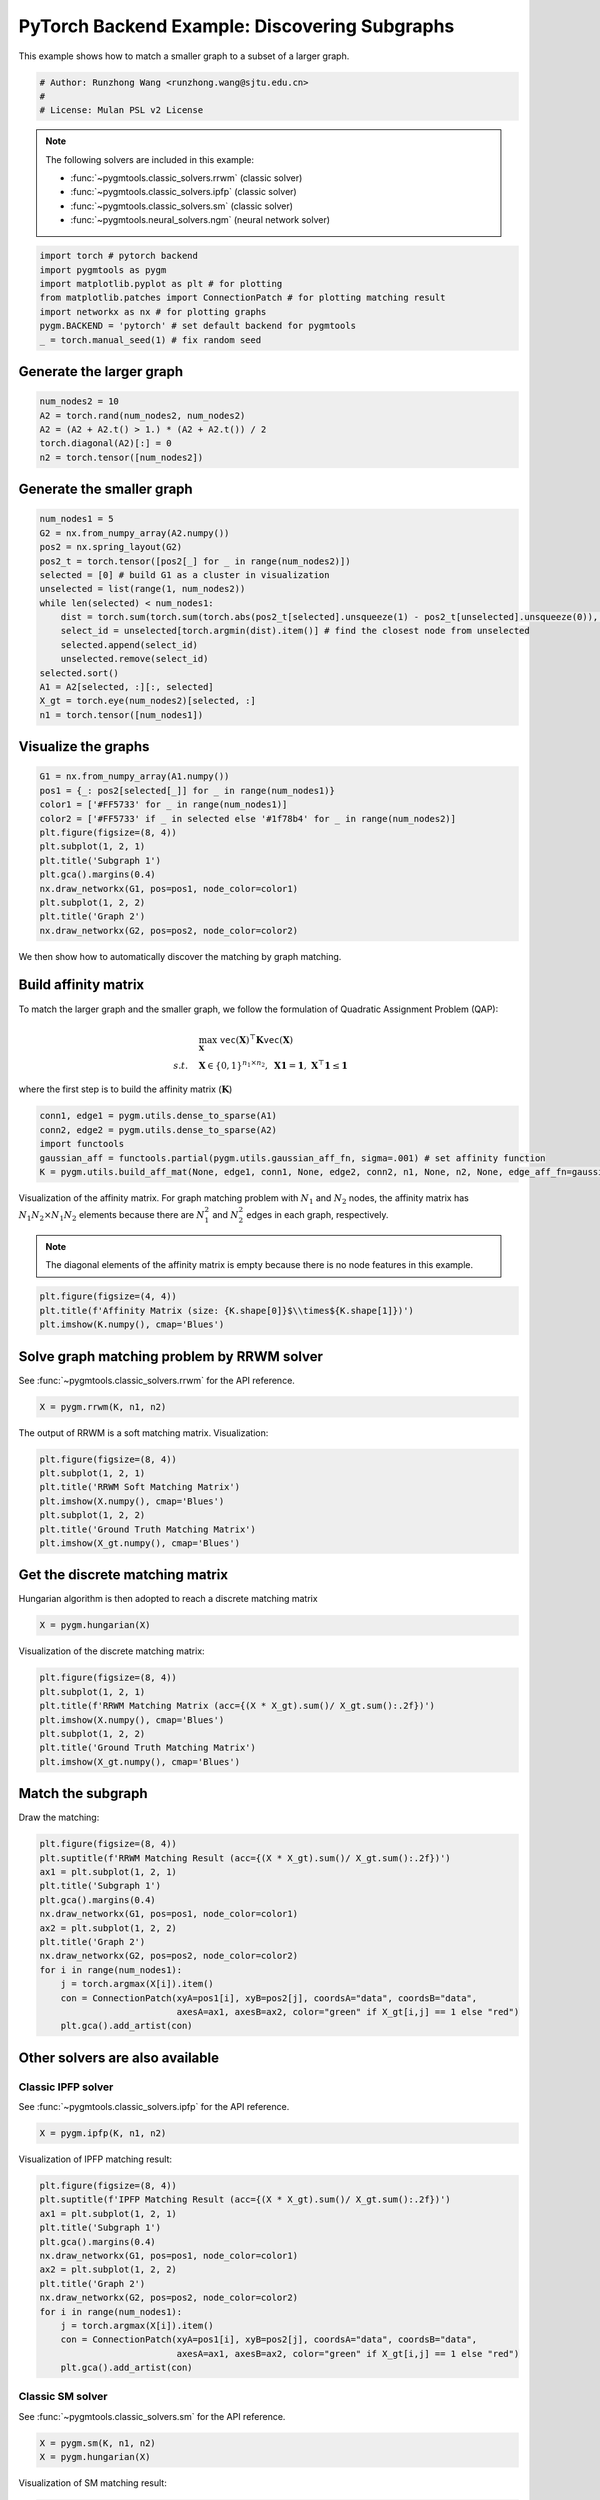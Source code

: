 
.. DO NOT EDIT.
.. THIS FILE WAS AUTOMATICALLY GENERATED BY SPHINX-GALLERY.
.. TO MAKE CHANGES, EDIT THE SOURCE PYTHON FILE:
.. "auto_examples/3.discovering_subgraphs/plot_subgraphs_pytorch.py"
.. LINE NUMBERS ARE GIVEN BELOW.

.. only:: html

    .. note::
        :class: sphx-glr-download-link-note

        Click :ref:`here <sphx_glr_download_auto_examples_3.discovering_subgraphs_plot_subgraphs_pytorch.py>`
        to download the full example code

.. rst-class:: sphx-glr-example-title

.. _sphx_glr_auto_examples_3.discovering_subgraphs_plot_subgraphs_pytorch.py:


==============================================
PyTorch Backend Example: Discovering Subgraphs
==============================================

This example shows how to match a smaller graph to a subset of a larger graph.

.. GENERATED FROM PYTHON SOURCE LINES 9-14

.. code-block:: default


    # Author: Runzhong Wang <runzhong.wang@sjtu.edu.cn>
    #
    # License: Mulan PSL v2 License








.. GENERATED FROM PYTHON SOURCE LINES 16-27

.. note::
    The following solvers are included in this example:

    * :func:`~pygmtools.classic_solvers.rrwm` (classic solver)

    * :func:`~pygmtools.classic_solvers.ipfp` (classic solver)

    * :func:`~pygmtools.classic_solvers.sm` (classic solver)

    * :func:`~pygmtools.neural_solvers.ngm` (neural network solver)


.. GENERATED FROM PYTHON SOURCE LINES 27-35

.. code-block:: default

    import torch # pytorch backend
    import pygmtools as pygm
    import matplotlib.pyplot as plt # for plotting
    from matplotlib.patches import ConnectionPatch # for plotting matching result
    import networkx as nx # for plotting graphs
    pygm.BACKEND = 'pytorch' # set default backend for pygmtools
    _ = torch.manual_seed(1) # fix random seed








.. GENERATED FROM PYTHON SOURCE LINES 36-39

Generate the larger graph
--------------------------


.. GENERATED FROM PYTHON SOURCE LINES 39-45

.. code-block:: default

    num_nodes2 = 10
    A2 = torch.rand(num_nodes2, num_nodes2)
    A2 = (A2 + A2.t() > 1.) * (A2 + A2.t()) / 2
    torch.diagonal(A2)[:] = 0
    n2 = torch.tensor([num_nodes2])








.. GENERATED FROM PYTHON SOURCE LINES 46-49

Generate the smaller graph
---------------------------


.. GENERATED FROM PYTHON SOURCE LINES 49-65

.. code-block:: default

    num_nodes1 = 5
    G2 = nx.from_numpy_array(A2.numpy())
    pos2 = nx.spring_layout(G2)
    pos2_t = torch.tensor([pos2[_] for _ in range(num_nodes2)])
    selected = [0] # build G1 as a cluster in visualization
    unselected = list(range(1, num_nodes2))
    while len(selected) < num_nodes1:
        dist = torch.sum(torch.sum(torch.abs(pos2_t[selected].unsqueeze(1) - pos2_t[unselected].unsqueeze(0)), dim=-1), dim=0)
        select_id = unselected[torch.argmin(dist).item()] # find the closest node from unselected
        selected.append(select_id)
        unselected.remove(select_id)
    selected.sort()
    A1 = A2[selected, :][:, selected]
    X_gt = torch.eye(num_nodes2)[selected, :]
    n1 = torch.tensor([num_nodes1])








.. GENERATED FROM PYTHON SOURCE LINES 66-69

Visualize the graphs
---------------------


.. GENERATED FROM PYTHON SOURCE LINES 69-82

.. code-block:: default

    G1 = nx.from_numpy_array(A1.numpy())
    pos1 = {_: pos2[selected[_]] for _ in range(num_nodes1)}
    color1 = ['#FF5733' for _ in range(num_nodes1)]
    color2 = ['#FF5733' if _ in selected else '#1f78b4' for _ in range(num_nodes2)]
    plt.figure(figsize=(8, 4))
    plt.subplot(1, 2, 1)
    plt.title('Subgraph 1')
    plt.gca().margins(0.4)
    nx.draw_networkx(G1, pos=pos1, node_color=color1)
    plt.subplot(1, 2, 2)
    plt.title('Graph 2')
    nx.draw_networkx(G2, pos=pos2, node_color=color2)




.. image-sg:: /auto_examples/3.discovering_subgraphs/images/sphx_glr_plot_subgraphs_pytorch_001.png
   :alt: Subgraph 1, Graph 2
   :srcset: /auto_examples/3.discovering_subgraphs/images/sphx_glr_plot_subgraphs_pytorch_001.png
   :class: sphx-glr-single-img





.. GENERATED FROM PYTHON SOURCE LINES 83-96

We then show how to automatically discover the matching by graph matching.

Build affinity matrix
----------------------
To match the larger graph and the smaller graph, we follow the formulation of Quadratic Assignment Problem (QAP):

.. math::

    &\max_{\mathbf{X}} \ \texttt{vec}(\mathbf{X})^\top \mathbf{K} \texttt{vec}(\mathbf{X})\\
    s.t. \quad &\mathbf{X} \in \{0, 1\}^{n_1\times n_2}, \ \mathbf{X}\mathbf{1} = \mathbf{1}, \ \mathbf{X}^\top\mathbf{1} \leq \mathbf{1}

where the first step is to build the affinity matrix (:math:`\mathbf{K}`)


.. GENERATED FROM PYTHON SOURCE LINES 96-102

.. code-block:: default

    conn1, edge1 = pygm.utils.dense_to_sparse(A1)
    conn2, edge2 = pygm.utils.dense_to_sparse(A2)
    import functools
    gaussian_aff = functools.partial(pygm.utils.gaussian_aff_fn, sigma=.001) # set affinity function
    K = pygm.utils.build_aff_mat(None, edge1, conn1, None, edge2, conn2, n1, None, n2, None, edge_aff_fn=gaussian_aff)








.. GENERATED FROM PYTHON SOURCE LINES 103-110

Visualization of the affinity matrix. For graph matching problem with :math:`N_1` and :math:`N_2` nodes,
the affinity matrix has :math:`N_1N_2\times N_1N_2` elements because there are :math:`N_1^2` and
:math:`N_2^2` edges in each graph, respectively.

.. note::
    The diagonal elements of the affinity matrix is empty because there is no node features in this example.


.. GENERATED FROM PYTHON SOURCE LINES 110-114

.. code-block:: default

    plt.figure(figsize=(4, 4))
    plt.title(f'Affinity Matrix (size: {K.shape[0]}$\\times${K.shape[1]})')
    plt.imshow(K.numpy(), cmap='Blues')




.. image-sg:: /auto_examples/3.discovering_subgraphs/images/sphx_glr_plot_subgraphs_pytorch_002.png
   :alt: Affinity Matrix (size: 50$\times$50)
   :srcset: /auto_examples/3.discovering_subgraphs/images/sphx_glr_plot_subgraphs_pytorch_002.png
   :class: sphx-glr-single-img


.. rst-class:: sphx-glr-script-out

 .. code-block:: none


    <matplotlib.image.AxesImage object at 0x7fa046896040>



.. GENERATED FROM PYTHON SOURCE LINES 115-119

Solve graph matching problem by RRWM solver
-------------------------------------------
See :func:`~pygmtools.classic_solvers.rrwm` for the API reference.


.. GENERATED FROM PYTHON SOURCE LINES 119-121

.. code-block:: default

    X = pygm.rrwm(K, n1, n2)








.. GENERATED FROM PYTHON SOURCE LINES 122-124

The output of RRWM is a soft matching matrix. Visualization:


.. GENERATED FROM PYTHON SOURCE LINES 124-132

.. code-block:: default

    plt.figure(figsize=(8, 4))
    plt.subplot(1, 2, 1)
    plt.title('RRWM Soft Matching Matrix')
    plt.imshow(X.numpy(), cmap='Blues')
    plt.subplot(1, 2, 2)
    plt.title('Ground Truth Matching Matrix')
    plt.imshow(X_gt.numpy(), cmap='Blues')




.. image-sg:: /auto_examples/3.discovering_subgraphs/images/sphx_glr_plot_subgraphs_pytorch_003.png
   :alt: RRWM Soft Matching Matrix, Ground Truth Matching Matrix
   :srcset: /auto_examples/3.discovering_subgraphs/images/sphx_glr_plot_subgraphs_pytorch_003.png
   :class: sphx-glr-single-img


.. rst-class:: sphx-glr-script-out

 .. code-block:: none


    <matplotlib.image.AxesImage object at 0x7fa02e40ad60>



.. GENERATED FROM PYTHON SOURCE LINES 133-137

Get the discrete matching matrix
---------------------------------
Hungarian algorithm is then adopted to reach a discrete matching matrix


.. GENERATED FROM PYTHON SOURCE LINES 137-139

.. code-block:: default

    X = pygm.hungarian(X)








.. GENERATED FROM PYTHON SOURCE LINES 140-142

Visualization of the discrete matching matrix:


.. GENERATED FROM PYTHON SOURCE LINES 142-150

.. code-block:: default

    plt.figure(figsize=(8, 4))
    plt.subplot(1, 2, 1)
    plt.title(f'RRWM Matching Matrix (acc={(X * X_gt).sum()/ X_gt.sum():.2f})')
    plt.imshow(X.numpy(), cmap='Blues')
    plt.subplot(1, 2, 2)
    plt.title('Ground Truth Matching Matrix')
    plt.imshow(X_gt.numpy(), cmap='Blues')




.. image-sg:: /auto_examples/3.discovering_subgraphs/images/sphx_glr_plot_subgraphs_pytorch_004.png
   :alt: RRWM Matching Matrix (acc=1.00), Ground Truth Matching Matrix
   :srcset: /auto_examples/3.discovering_subgraphs/images/sphx_glr_plot_subgraphs_pytorch_004.png
   :class: sphx-glr-single-img


.. rst-class:: sphx-glr-script-out

 .. code-block:: none


    <matplotlib.image.AxesImage object at 0x7fa02e87ba60>



.. GENERATED FROM PYTHON SOURCE LINES 151-155

Match the subgraph
-------------------
Draw the matching:


.. GENERATED FROM PYTHON SOURCE LINES 155-170

.. code-block:: default

    plt.figure(figsize=(8, 4))
    plt.suptitle(f'RRWM Matching Result (acc={(X * X_gt).sum()/ X_gt.sum():.2f})')
    ax1 = plt.subplot(1, 2, 1)
    plt.title('Subgraph 1')
    plt.gca().margins(0.4)
    nx.draw_networkx(G1, pos=pos1, node_color=color1)
    ax2 = plt.subplot(1, 2, 2)
    plt.title('Graph 2')
    nx.draw_networkx(G2, pos=pos2, node_color=color2)
    for i in range(num_nodes1):
        j = torch.argmax(X[i]).item()
        con = ConnectionPatch(xyA=pos1[i], xyB=pos2[j], coordsA="data", coordsB="data",
                              axesA=ax1, axesB=ax2, color="green" if X_gt[i,j] == 1 else "red")
        plt.gca().add_artist(con)




.. image-sg:: /auto_examples/3.discovering_subgraphs/images/sphx_glr_plot_subgraphs_pytorch_005.png
   :alt: RRWM Matching Result (acc=1.00), Subgraph 1, Graph 2
   :srcset: /auto_examples/3.discovering_subgraphs/images/sphx_glr_plot_subgraphs_pytorch_005.png
   :class: sphx-glr-single-img





.. GENERATED FROM PYTHON SOURCE LINES 171-178

Other solvers are also available
---------------------------------

Classic IPFP solver
^^^^^^^^^^^^^^^^^^^^^
See :func:`~pygmtools.classic_solvers.ipfp` for the API reference.


.. GENERATED FROM PYTHON SOURCE LINES 178-180

.. code-block:: default

    X = pygm.ipfp(K, n1, n2)








.. GENERATED FROM PYTHON SOURCE LINES 181-183

Visualization of IPFP matching result:


.. GENERATED FROM PYTHON SOURCE LINES 183-198

.. code-block:: default

    plt.figure(figsize=(8, 4))
    plt.suptitle(f'IPFP Matching Result (acc={(X * X_gt).sum()/ X_gt.sum():.2f})')
    ax1 = plt.subplot(1, 2, 1)
    plt.title('Subgraph 1')
    plt.gca().margins(0.4)
    nx.draw_networkx(G1, pos=pos1, node_color=color1)
    ax2 = plt.subplot(1, 2, 2)
    plt.title('Graph 2')
    nx.draw_networkx(G2, pos=pos2, node_color=color2)
    for i in range(num_nodes1):
        j = torch.argmax(X[i]).item()
        con = ConnectionPatch(xyA=pos1[i], xyB=pos2[j], coordsA="data", coordsB="data",
                              axesA=ax1, axesB=ax2, color="green" if X_gt[i,j] == 1 else "red")
        plt.gca().add_artist(con)




.. image-sg:: /auto_examples/3.discovering_subgraphs/images/sphx_glr_plot_subgraphs_pytorch_006.png
   :alt: IPFP Matching Result (acc=1.00), Subgraph 1, Graph 2
   :srcset: /auto_examples/3.discovering_subgraphs/images/sphx_glr_plot_subgraphs_pytorch_006.png
   :class: sphx-glr-single-img





.. GENERATED FROM PYTHON SOURCE LINES 199-203

Classic SM solver
^^^^^^^^^^^^^^^^^^^^^
See :func:`~pygmtools.classic_solvers.sm` for the API reference.


.. GENERATED FROM PYTHON SOURCE LINES 203-206

.. code-block:: default

    X = pygm.sm(K, n1, n2)
    X = pygm.hungarian(X)








.. GENERATED FROM PYTHON SOURCE LINES 207-209

Visualization of SM matching result:


.. GENERATED FROM PYTHON SOURCE LINES 209-224

.. code-block:: default

    plt.figure(figsize=(8, 4))
    plt.suptitle(f'SM Matching Result (acc={(X * X_gt).sum()/ X_gt.sum():.2f})')
    ax1 = plt.subplot(1, 2, 1)
    plt.title('Subgraph 1')
    plt.gca().margins(0.4)
    nx.draw_networkx(G1, pos=pos1, node_color=color1)
    ax2 = plt.subplot(1, 2, 2)
    plt.title('Graph 2')
    nx.draw_networkx(G2, pos=pos2, node_color=color2)
    for i in range(num_nodes1):
        j = torch.argmax(X[i]).item()
        con = ConnectionPatch(xyA=pos1[i], xyB=pos2[j], coordsA="data", coordsB="data",
                              axesA=ax1, axesB=ax2, color="green" if X_gt[i,j] == 1 else "red")
        plt.gca().add_artist(con)




.. image-sg:: /auto_examples/3.discovering_subgraphs/images/sphx_glr_plot_subgraphs_pytorch_007.png
   :alt: SM Matching Result (acc=1.00), Subgraph 1, Graph 2
   :srcset: /auto_examples/3.discovering_subgraphs/images/sphx_glr_plot_subgraphs_pytorch_007.png
   :class: sphx-glr-single-img





.. GENERATED FROM PYTHON SOURCE LINES 225-234

NGM neural network solver
^^^^^^^^^^^^^^^^^^^^^^^^^
See :func:`~pygmtools.neural_solvers.ngm` for the API reference.

.. note::
    The NGM solvers are pretrained on a different problem setting, so their performance may seem inferior.
    To improve their performance, you may change the way of building affinity matrices, or try finetuning
    NGM on the new problem.


.. GENERATED FROM PYTHON SOURCE LINES 234-238

.. code-block:: default

    with torch.set_grad_enabled(False):
        X = pygm.ngm(K, n1, n2, pretrain='voc')
        X = pygm.hungarian(X)








.. GENERATED FROM PYTHON SOURCE LINES 239-241

Visualization of NGM matching result:


.. GENERATED FROM PYTHON SOURCE LINES 241-255

.. code-block:: default

    plt.figure(figsize=(8, 4))
    plt.suptitle(f'NGM Matching Result (acc={(X * X_gt).sum()/ X_gt.sum():.2f})')
    ax1 = plt.subplot(1, 2, 1)
    plt.title('Subgraph 1')
    plt.gca().margins(0.4)
    nx.draw_networkx(G1, pos=pos1, node_color=color1)
    ax2 = plt.subplot(1, 2, 2)
    plt.title('Graph 2')
    nx.draw_networkx(G2, pos=pos2, node_color=color2)
    for i in range(num_nodes1):
        j = torch.argmax(X[i]).item()
        con = ConnectionPatch(xyA=pos1[i], xyB=pos2[j], coordsA="data", coordsB="data",
                              axesA=ax1, axesB=ax2, color="green" if X_gt[i,j] == 1 else "red")
        plt.gca().add_artist(con)



.. image-sg:: /auto_examples/3.discovering_subgraphs/images/sphx_glr_plot_subgraphs_pytorch_008.png
   :alt: NGM Matching Result (acc=0.60), Subgraph 1, Graph 2
   :srcset: /auto_examples/3.discovering_subgraphs/images/sphx_glr_plot_subgraphs_pytorch_008.png
   :class: sphx-glr-single-img






.. rst-class:: sphx-glr-timing

   **Total running time of the script:** ( 0 minutes  1.133 seconds)


.. _sphx_glr_download_auto_examples_3.discovering_subgraphs_plot_subgraphs_pytorch.py:

.. only:: html

  .. container:: sphx-glr-footer sphx-glr-footer-example


    .. container:: sphx-glr-download sphx-glr-download-python

      :download:`Download Python source code: plot_subgraphs_pytorch.py <plot_subgraphs_pytorch.py>`

    .. container:: sphx-glr-download sphx-glr-download-jupyter

      :download:`Download Jupyter notebook: plot_subgraphs_pytorch.ipynb <plot_subgraphs_pytorch.ipynb>`


.. only:: html

 .. rst-class:: sphx-glr-signature

    `Gallery generated by Sphinx-Gallery <https://sphinx-gallery.github.io>`_
